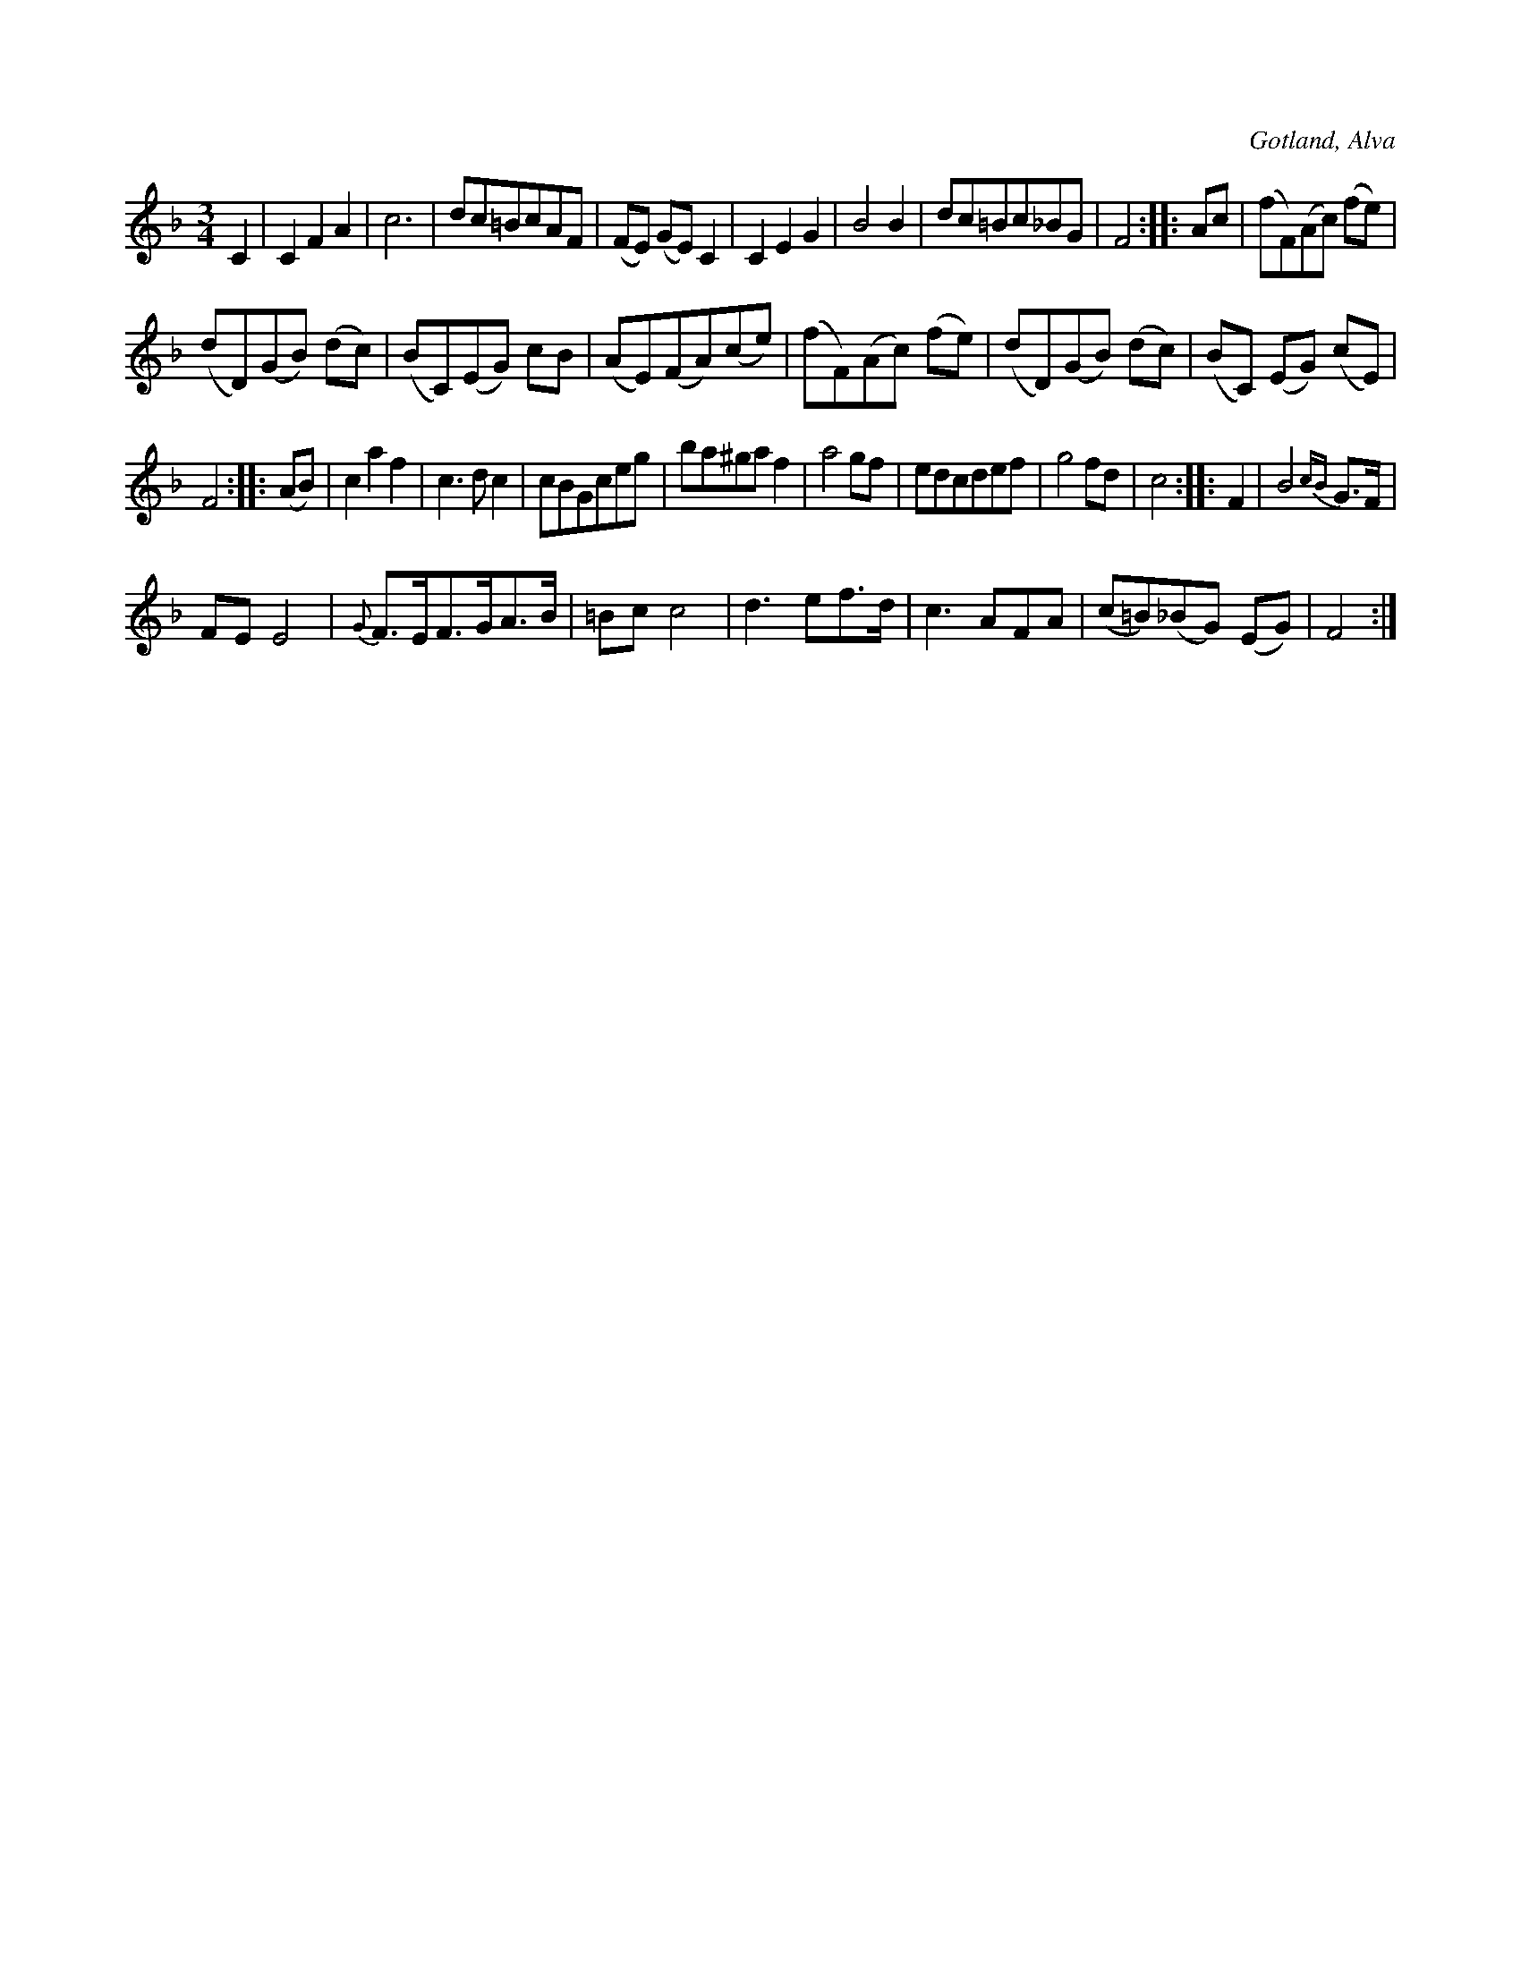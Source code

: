 X:464
T:
R:vals
S:Efter klockaren O. Laugren i Alva, m. fl.
O:Gotland, Alva
M:3/4
L:1/8
K:F
C2|C2 F2 A2|c6|dc=BcAF|(FE) (GE) C2|C2 E2 G2|B4 B2|dc=Bc_BG|F4::Ac|(fF)(Ac) (fe)|
(dD)(GB) (dc)|(BC)(EG) cB|(AE)(FA)(ce)|(fF)(Ac) (fe)|(dD)(GB) (dc)|(BC) (EG) (cE)|
F4::(AB)|c2 a2 f2|c3 d c2|cBGceg|ba^ga f2|a4 gf|edcdef|g4 fd|c4::F2|B4 {cB}G>F|
FE E4|{G}F>EF>GA>B|=Bc c4|d3 ef>d|c3 AFA|(c=B)(_BG) (EG)|F4:|

